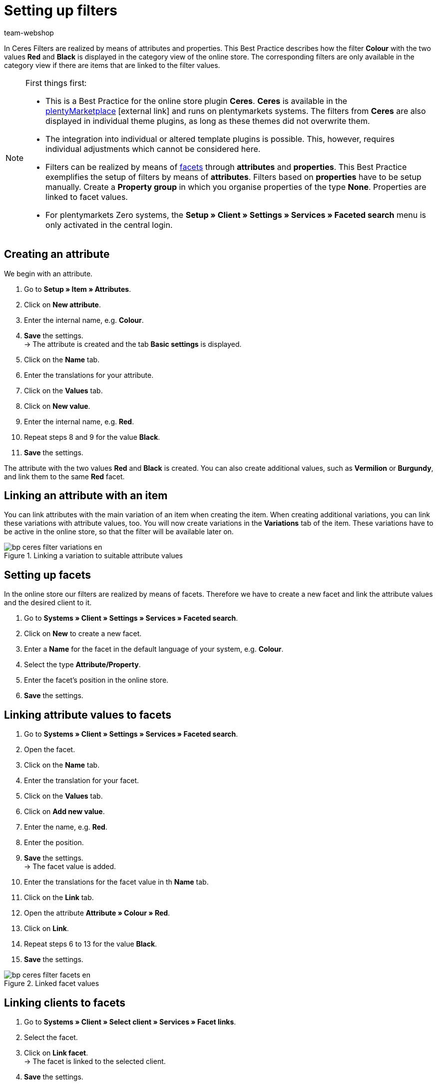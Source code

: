 = Setting up filters
:lang: de
:keywords: Webshop, Mandant, Standard, Ceres, Plugin, Filter
:position: 50
:author: team-webshop

In Ceres Filters are realized by means of attributes and properties. This Best Practice describes how the filter *Colour* with the two values *Red* and *Black* is displayed in the category view of the online store. The corresponding filters are only available in the category view if there are items that are linked to the filter values.

[NOTE]
.First things first:
====
* This is a Best Practice for the online store plugin *Ceres*. *Ceres* is available in the link:https://marketplace.plentymarkets.com/plugins/templates/Ceres_4697[plentyMarketplace^]{nbsp}icon:external-link[] and runs on plentymarkets systems. The filters from *Ceres* are also displayed in individual theme plugins, as long as these themes did not overwrite them.
* The integration into individual or altered template plugins is possible. This, however, requires individual adjustments which cannot be considered here.
* Filters can be realized by means of <<omni-channel/online-store/setting-up-clients/extras/faceted-search#100, facets>> through *attributes* and *properties*. This Best Practice exemplifies the setup of filters by means of *attributes*. Filters based on *properties* have to be setup manually. Create a *Property group* in which you organise properties of the type *None*. Properties are linked to facet values.
* For plentymarkets Zero systems, the *Setup » Client » Settings » Services » Faceted search* menu is only activated in the central login.
====

== Creating an attribute

We begin with an attribute.

. Go to *Setup » Item » Attributes*.
. Click on *New attribute*.
. Enter the internal name, e.g. *Colour*.
. *Save* the settings. +
→ The attribute is created and the tab *Basic settings* is displayed.
. Click on the *Name* tab.
. Enter the translations for your attribute.
. Click on the *Values* tab.
. Click on *New value*.
. Enter the internal name, e.g. *Red*.
. Repeat steps 8 and 9 for the value *Black*.
. *Save* the settings.

The attribute with the two values *Red* and *Black* is created. You can also create additional values, such as *Vermilion* or *Burgundy*, and link them to the same *Red* facet.

== Linking an attribute with an item

You can link attributes with the main variation of an item when creating the item. When creating additional variations, you can link these variations with attribute values, too. You will now create variations in the *Variations* tab of the item. These variations have to be active in the online store, so that the filter will be available later on.

[[filter-varianten]]
.Linking a variation to suitable attribute values
image::_best-practices/omni-channel/online-store/assets/bp-ceres-filter-variations-en.png[]

== Setting up facets

In the online store our filters are realized by means of facets. Therefore we have to create a new facet and link the attribute values and the desired client to it.

. Go to *Systems » Client » Settings » Services » Faceted search*.
. Click on *New* to create a new facet.
. Enter a *Name* for the facet in the default language of your system, e.g. *Colour*.
. Select the type *Attribute/Property*.
. Enter the facet’s position in the online store.
. *Save* the settings.

== Linking attribute values to facets

. Go to *Systems » Client » Settings » Services » Faceted search*.
. Open the facet.
. Click on the *Name* tab.
. Enter the translation for your facet.
. Click on the *Values* tab.
. Click on *Add new value*.
. Enter the name, e.g. *Red*.
. Enter the position.
. *Save* the settings. +
→ The facet value is added.
. Enter the translations for the facet value in th *Name* tab.
. Click on the *Link* tab.
. Open the attribute *Attribute » Colour » Red*.
. Click on *Link*.
. Repeat steps 6 to 13 for the value *Black*.
. *Save* the settings.

[[filter-facetten]]
.Linked facet values
image::_best-practices/omni-channel/online-store/assets/bp-ceres-filter-facets-en.png[]

== Linking clients to facets

. Go to *Systems » Client » Select client » Services » Facet links*.
. Select the facet.
. Click on *Link facet*. +
→ The facet is linked to the selected client.
. *Save* the settings.

== Deploying plugins

Now you will deploy the plugin set in order to apply the changes. The filters will be available in the *search* and in the *category view*.

[[filter-frontend]]
.Selected filter in the category view
image::_best-practices/omni-channel/online-store/assets/bp-ceres-filter-frontend-en.png[]
